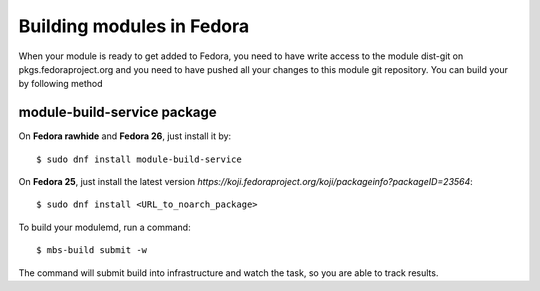 Building modules in Fedora
==========================

When your module is ready to get added to Fedora, you need to have write
access to the module dist-git on pkgs.fedoraproject.org and you need
to have pushed all your changes to this module git repository. You can
build your by following method


module-build-service package
--------------------------------------

On **Fedora rawhide** and **Fedora 26**, just install it by:

::

    $ sudo dnf install module-build-service

On **Fedora 25**, just install the latest version
`https://koji.fedoraproject.org/koji/packageinfo?packageID=23564`:

::

    $ sudo dnf install <URL_to_noarch_package>

To build your modulemd, run a command:

::

    $ mbs-build submit -w

The command will submit build into infrastructure and watch the task, so you
are able to track results.
